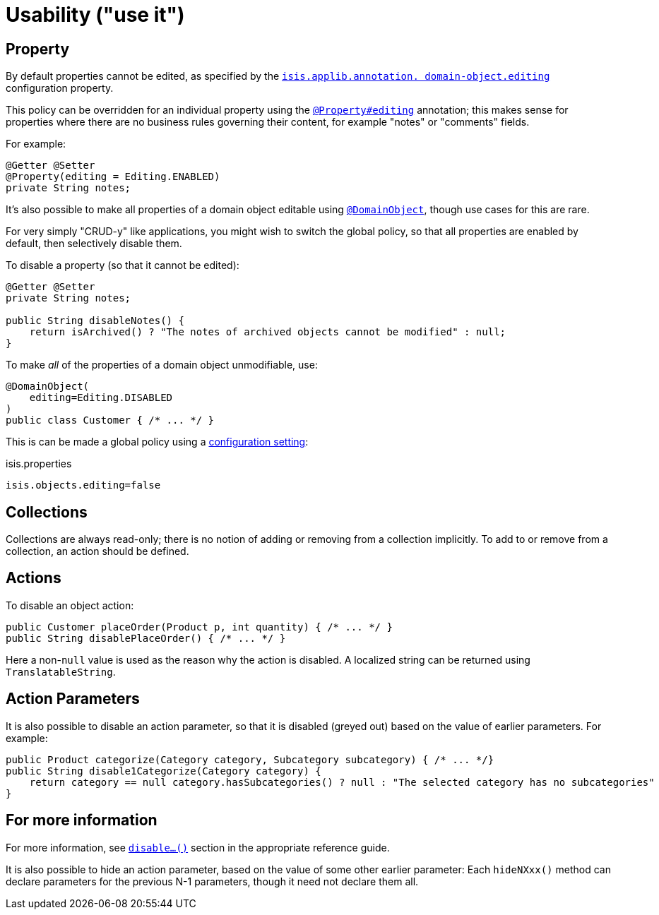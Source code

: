 [[usability]]
= Usability ("use it")

:Notice: Licensed to the Apache Software Foundation (ASF) under one or more contributor license agreements. See the NOTICE file distributed with this work for additional information regarding copyright ownership. The ASF licenses this file to you under the Apache License, Version 2.0 (the "License"); you may not use this file except in compliance with the License. You may obtain a copy of the License at. http://www.apache.org/licenses/LICENSE-2.0 . Unless required by applicable law or agreed to in writing, software distributed under the License is distributed on an "AS IS" BASIS, WITHOUT WARRANTIES OR  CONDITIONS OF ANY KIND, either express or implied. See the License for the specific language governing permissions and limitations under the License.
:page-partial:


== Property

By default properties cannot be edited, as specified by the
xref:refguide:config:configuration-properties.adoc#applib[`isis.applib.annotation.
domain-object.editing`] configuration property.

This policy can be overridden for an individual property using the xref:refguide:applib-ant:Property.adoc#editing[`@Property#editing`] annotation; this makes sense for properties where there are no business rules governing their content, for example "notes" or "comments" fields.

For example:

[source,java]
----
@Getter @Setter
@Property(editing = Editing.ENABLED)
private String notes;
----

It's also possible to make all properties of a domain object editable using xref:refguide:applib-ant:DomainObject.adoc[`@DomainObject`], though use cases for this are rare.

For very simply "CRUD-y" like applications, you might wish to switch the global policy, so that all properties are enabled by default, then selectively disable them.

To disable a property (so that it cannot be edited):

[source,java]
----
@Getter @Setter
private String notes;

public String disableNotes() {
    return isArchived() ? "The notes of archived objects cannot be modified" : null;
}
----

To make _all_ of the properties of a domain object unmodifiable, use:

[source,java]
----
@DomainObject(
    editing=Editing.DISABLED
)
public class Customer { /* ... */ }
----

This is can be made a global policy using a xref:refguide:config:configuring-core.adoc#isis-objects-editing[configuration setting]:

.isis.properties
[source,ini]
----
isis.objects.editing=false
----


== Collections

Collections are always read-only; there is no notion of adding or removing from a collection implicitly.
To add to or remove from a collection, an action should be defined.



== Actions

To disable an object action:

[source,java]
----
public Customer placeOrder(Product p, int quantity) { /* ... */ }
public String disablePlaceOrder() { /* ... */ }
----

Here a non-`null` value is used as the reason why the action is disabled.
A localized string can be returned using `TranslatableString`.


== Action Parameters

It is also possible to disable an action parameter, so that it is disabled (greyed out) based on the value of earlier parameters.
For example:

[source,java]
----
public Product categorize(Category category, Subcategory subcategory) { /* ... */}
public String disable1Categorize(Category category) {
    return category == null category.hasSubcategories() ? null : "The selected category has no subcategories"
}
----


== For more information

For more information, see  xref:refguide:applib-cm:methods.adoc#disable[`disable...()`] section in the appropriate reference guide.


It is also possible to hide an action parameter, based on the value of some other earlier parameter:
Each `hideNXxx()` method can declare parameters for the previous N-1 parameters, though it need not declare them all.




